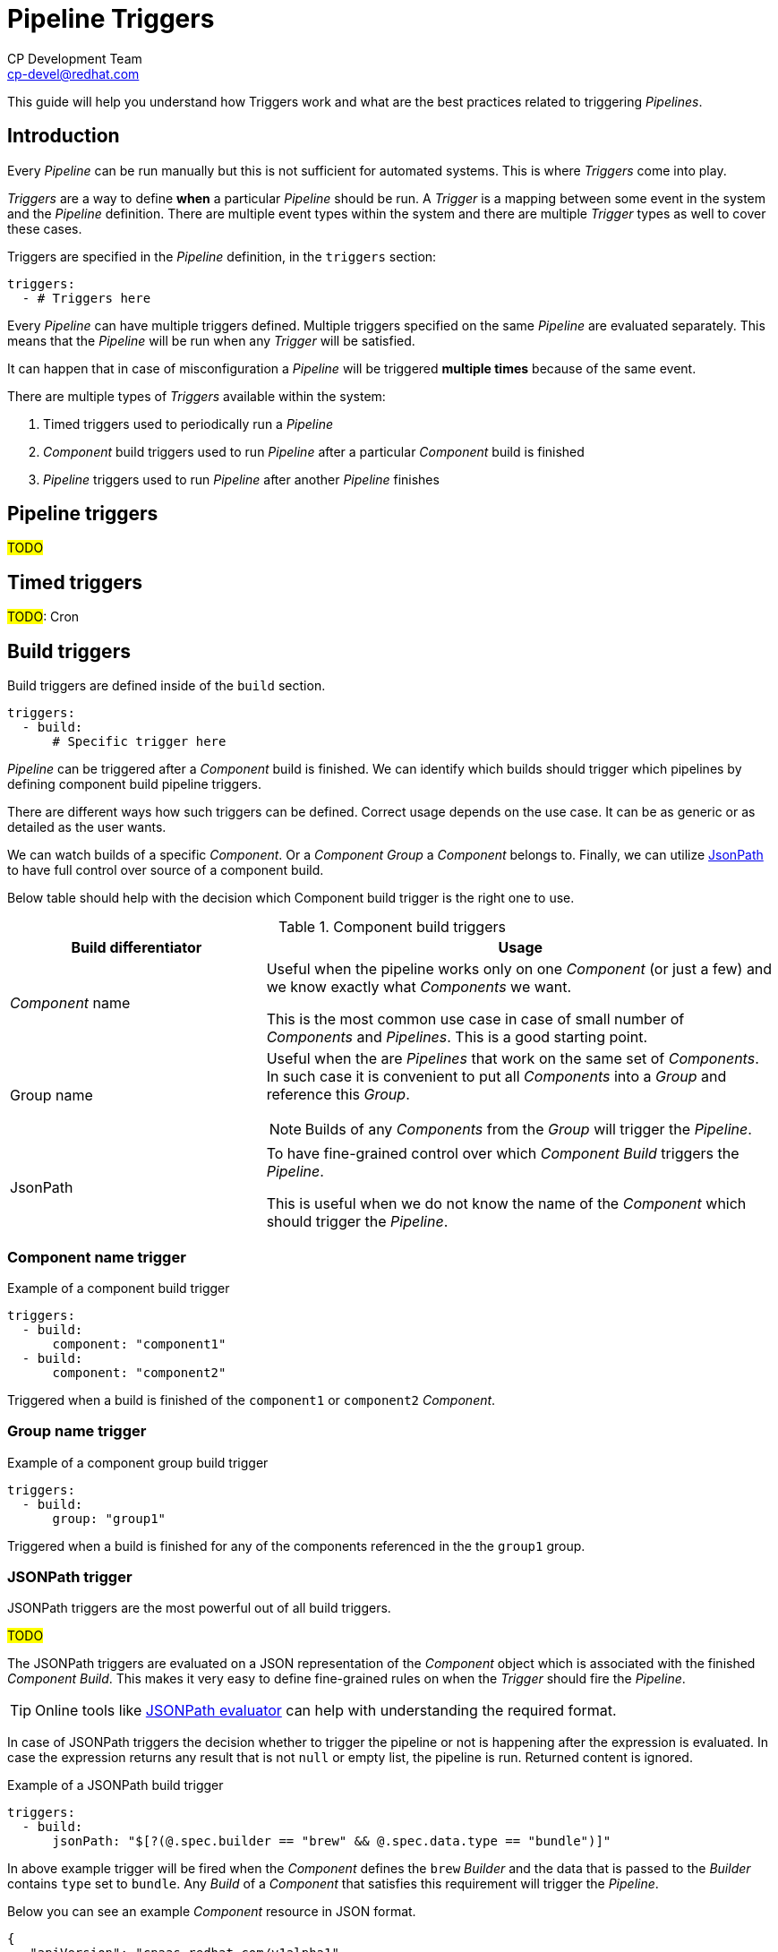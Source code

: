 = Pipeline Triggers
CP Development Team <cp-devel@redhat.com>
:toclevels: 4
:icons: font
:source-highlighter: highlight.js

This guide will help you understand how Triggers work and what are the best
practices related to triggering _Pipelines_.

== Introduction

Every _Pipeline_ can be run manually but this is not sufficient for automated systems.
This is where _Triggers_ come into play.

_Triggers_ are a way to define *when* a particular _Pipeline_ should be run. A _Trigger_
is a mapping between some event in the system and the _Pipeline_ definition.
There are multiple event types within the system and there are multiple _Trigger_ types
as well to cover these cases.

Triggers are specified in the _Pipeline_ definition, in the `triggers` section:

[source,yaml]
----
triggers:
  - # Triggers here
----

Every _Pipeline_ can have multiple triggers defined. Multiple triggers specified on
the same _Pipeline_ are evaluated separately. This means that
the _Pipeline_ will be run when any _Trigger_ will be satisfied.

It can happen that in case of misconfiguration a _Pipeline_ will be triggered
*multiple times* because of the same event.

There are multiple types of _Triggers_ available within the system:

. Timed triggers used to periodically run a _Pipeline_
. _Component_ build triggers used to run _Pipeline_ after a particular _Component_ build is finished
. _Pipeline_ triggers used to run _Pipeline_ after another _Pipeline_ finishes

== Pipeline triggers

#TODO#

== Timed triggers

#TODO#: Cron

== Build triggers

Build triggers are defined inside of the `build` section.

[source,yaml]
----
triggers:
  - build:
      # Specific trigger here
----

_Pipeline_ can be triggered after a _Component_ build is finished. We can identify which builds should trigger
which pipelines by defining component build pipeline triggers.

There are different ways how such triggers can be defined. Correct usage depends on the use case.
It can be as generic or as detailed as the user wants.

We can watch builds of a specific _Component_. Or a _Component Group_
a _Component_ belongs to. Finally, we can utilize link:https://github.com/json-path/JsonPath[JsonPath]
to have full control over source of a component build.

Below table should help with the decision which Component build trigger is the right one to use.

.Component build triggers
[cols="1,2",options=header]
|===
|Build differentiator
|Usage

|_Component_ name 
|Useful when the pipeline works only on one _Component_ (or just a few) and we know exactly what _Components_ we want.

This is the most common use case in case of small number of _Components_ and _Pipelines_. This is a good starting point.

|Group name
a|Useful when the are _Pipelines_ that work on the same set of _Components_. In such case it is convenient to
put all _Components_ into a _Group_ and reference this _Group_.

NOTE: Builds of any _Components_ from the _Group_ will trigger the _Pipeline_.

|JsonPath
|To have fine-grained control over which _Component Build_ triggers the _Pipeline_.

This is useful when we do not know the name of the _Component_ which should trigger the _Pipeline_.
|=== 

=== Component name trigger

.Example of a component build trigger
[source,yaml]
----
triggers:
  - build:
      component: "component1"
  - build:
      component: "component2"
----

Triggered when a build is finished of the `component1` or `component2` _Component_.

=== Group name trigger

.Example of a component group build trigger
[source,yaml]
----
triggers:
  - build:
      group: "group1"
----

Triggered when a build is finished for any of the components referenced in the the `group1` group.

=== JSONPath trigger

JSONPath triggers are the most powerful out of all build triggers.

#TODO#

The JSONPath triggers are evaluated on a JSON representation of the _Component_ object which is 
associated with the finished _Component Build_.
This makes it very easy to define fine-grained rules on when the _Trigger_ should fire the _Pipeline_.

TIP: Online tools like link:https://jsonpath.herokuapp.com/[JSONPath evaluator] can help with
understanding the required format.

In case of JSONPath triggers the decision whether to trigger the pipeline or not is happening
after the expression is evaluated. In case the expression returns any result that is not `null`
or empty list, the pipeline is run. Returned content is ignored.

.Example of a JSONPath build trigger
[source,yaml]
----
triggers:
  - build:
      jsonPath: "$[?(@.spec.builder == "brew" && @.spec.data.type == "bundle")]"
----

In above example trigger will be fired when the _Component_ defines the `brew` _Builder_
and the data that is passed to the _Builder_ contains `type` set to `bundle`. Any _Build_
of a _Component_ that satisfies this requirement will trigger the _Pipeline_.

Below you can see an example _Component_ resource in JSON format.

[source,json]
----
{
   "apiVersion": "cpaas.redhat.com/v1alpha1",
   "kind": "Component",
   "metadata": {
      "name": "operator-bundle"
   },
   "spec": {
      "dependencies": {
         "components": [
            {
               "name": "operator",
               "resolver": "latest"
            }
         ]
      },
      "builder": "brew",
      "data": {
         "type": "bundle",
         "sourceRepo": "containers/cpaas-test-operator-bundle",
         "sourceRef": "cpaas-tp-1.7-rhel-7",
         "target": "cpaas-tp-2.0-rhel-7-containers-candidate"
      }
   }
}
----

TIP:    You can use the `kubectl get componentbuild.cpaas.redhat.com [COMPONENT_NAME] -o json` command to get
        a JSON formatted output that could be helpful to write correct JSONPath expressions.
